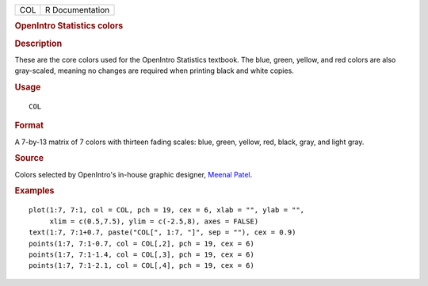 .. container::

   === ===============
   COL R Documentation
   === ===============

   .. rubric:: OpenIntro Statistics colors
      :name: openintro-statistics-colors

   .. rubric:: Description
      :name: description

   These are the core colors used for the OpenIntro Statistics textbook.
   The blue, green, yellow, and red colors are also gray-scaled, meaning
   no changes are required when printing black and white copies.

   .. rubric:: Usage
      :name: usage

   ::

      COL

   .. rubric:: Format
      :name: format

   A 7-by-13 matrix of 7 colors with thirteen fading scales: blue,
   green, yellow, red, black, gray, and light gray.

   .. rubric:: Source
      :name: source

   Colors selected by OpenIntro's in-house graphic designer, `Meenal
   Patel <http://www.meenalpatel.com>`__.

   .. rubric:: Examples
      :name: examples

   ::


      plot(1:7, 7:1, col = COL, pch = 19, cex = 6, xlab = "", ylab = "",
           xlim = c(0.5,7.5), ylim = c(-2.5,8), axes = FALSE)
      text(1:7, 7:1+0.7, paste("COL[", 1:7, "]", sep = ""), cex = 0.9)
      points(1:7, 7:1-0.7, col = COL[,2], pch = 19, cex = 6)
      points(1:7, 7:1-1.4, col = COL[,3], pch = 19, cex = 6)
      points(1:7, 7:1-2.1, col = COL[,4], pch = 19, cex = 6)

